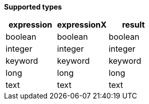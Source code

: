// This is generated by ESQL's AbstractFunctionTestCase. Do no edit it.

*Supported types*

[%header.monospaced.styled,format=dsv,separator=|]
|===
expression | expressionX | result
boolean | boolean | boolean
integer | integer | integer
keyword | keyword | keyword
long | long | long
text | text | text
|===
